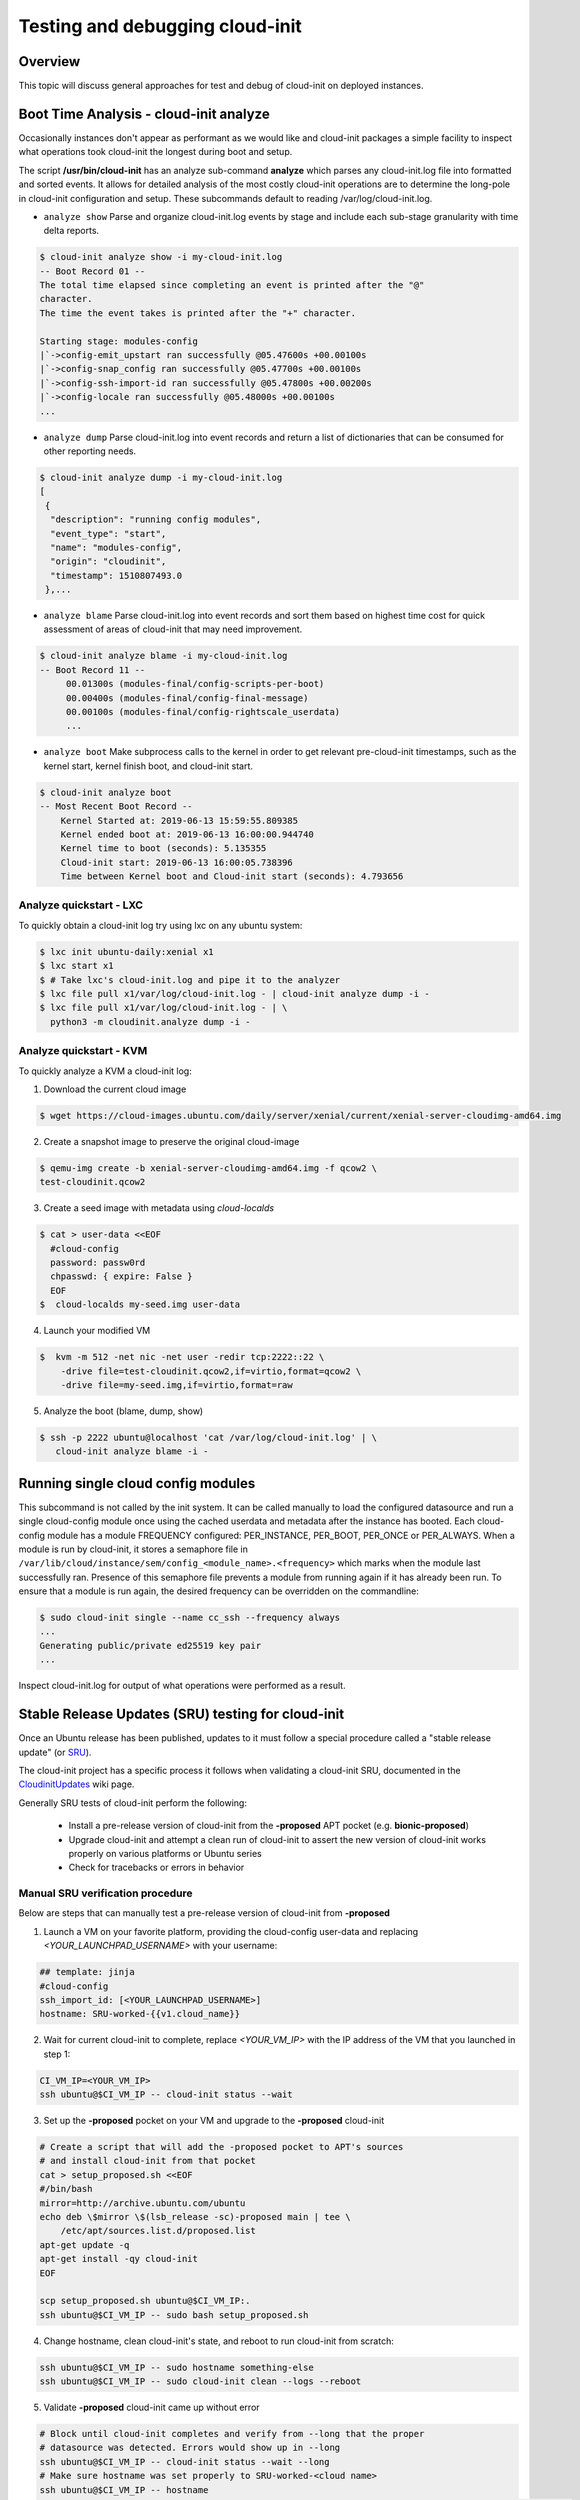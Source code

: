 ********************************
Testing and debugging cloud-init
********************************

Overview
========
This topic will discuss general approaches for test and debug of cloud-init on
deployed instances.

.. _boot_time_analysis:

Boot Time Analysis - cloud-init analyze
=======================================
Occasionally instances don't appear as performant as we would like and
cloud-init packages a simple facility to inspect what operations took
cloud-init the longest during boot and setup.

The script **/usr/bin/cloud-init** has an analyze sub-command **analyze**
which parses any cloud-init.log file into formatted and sorted events. It
allows for detailed analysis of the most costly cloud-init operations are to
determine the long-pole in cloud-init configuration and setup. These
subcommands default to reading /var/log/cloud-init.log.

* ``analyze show`` Parse and organize cloud-init.log events by stage and
  include each sub-stage granularity with time delta reports.

.. code-block:: shell-session

    $ cloud-init analyze show -i my-cloud-init.log
    -- Boot Record 01 --
    The total time elapsed since completing an event is printed after the "@"
    character.
    The time the event takes is printed after the "+" character.

    Starting stage: modules-config
    |`->config-emit_upstart ran successfully @05.47600s +00.00100s
    |`->config-snap_config ran successfully @05.47700s +00.00100s
    |`->config-ssh-import-id ran successfully @05.47800s +00.00200s
    |`->config-locale ran successfully @05.48000s +00.00100s
    ...


* ``analyze dump`` Parse cloud-init.log into event records and return a list of
  dictionaries that can be consumed for other reporting needs.

.. code-block:: shell-session

    $ cloud-init analyze dump -i my-cloud-init.log
    [
     {
      "description": "running config modules",
      "event_type": "start",
      "name": "modules-config",
      "origin": "cloudinit",
      "timestamp": 1510807493.0
     },...

* ``analyze blame`` Parse cloud-init.log into event records and sort them based
  on highest time cost for quick assessment of areas of cloud-init that may
  need improvement.

.. code-block:: shell-session

    $ cloud-init analyze blame -i my-cloud-init.log
    -- Boot Record 11 --
         00.01300s (modules-final/config-scripts-per-boot)
         00.00400s (modules-final/config-final-message)
         00.00100s (modules-final/config-rightscale_userdata)
         ...

* ``analyze boot`` Make subprocess calls to the kernel in order to get relevant
  pre-cloud-init timestamps, such as the kernel start, kernel finish boot, and cloud-init start.

.. code-block:: shell-session

    $ cloud-init analyze boot
    -- Most Recent Boot Record --
        Kernel Started at: 2019-06-13 15:59:55.809385
        Kernel ended boot at: 2019-06-13 16:00:00.944740
        Kernel time to boot (seconds): 5.135355
        Cloud-init start: 2019-06-13 16:00:05.738396
        Time between Kernel boot and Cloud-init start (seconds): 4.793656


Analyze quickstart - LXC
---------------------------
To quickly obtain a cloud-init log try using lxc on any ubuntu system:

.. code-block:: shell-session

    $ lxc init ubuntu-daily:xenial x1
    $ lxc start x1
    $ # Take lxc's cloud-init.log and pipe it to the analyzer
    $ lxc file pull x1/var/log/cloud-init.log - | cloud-init analyze dump -i -
    $ lxc file pull x1/var/log/cloud-init.log - | \
      python3 -m cloudinit.analyze dump -i -


Analyze quickstart - KVM
---------------------------
To quickly analyze a KVM a cloud-init log:

1. Download the current cloud image

.. code-block:: shell-session

    $ wget https://cloud-images.ubuntu.com/daily/server/xenial/current/xenial-server-cloudimg-amd64.img

2. Create a snapshot image to preserve the original cloud-image

.. code-block:: shell-session

    $ qemu-img create -b xenial-server-cloudimg-amd64.img -f qcow2 \
    test-cloudinit.qcow2

3. Create a seed image with metadata using `cloud-localds`

.. code-block:: shell-session

    $ cat > user-data <<EOF
      #cloud-config
      password: passw0rd
      chpasswd: { expire: False }
      EOF
    $  cloud-localds my-seed.img user-data

4. Launch your modified VM

.. code-block:: shell-session

    $  kvm -m 512 -net nic -net user -redir tcp:2222::22 \
        -drive file=test-cloudinit.qcow2,if=virtio,format=qcow2 \
        -drive file=my-seed.img,if=virtio,format=raw

5. Analyze the boot (blame, dump, show)

.. code-block:: shell-session

    $ ssh -p 2222 ubuntu@localhost 'cat /var/log/cloud-init.log' | \
       cloud-init analyze blame -i -


Running single cloud config modules
===================================
This subcommand is not called by the init system. It can be called manually to
load the configured datasource and run a single cloud-config module once using
the cached userdata and metadata after the instance has booted. Each
cloud-config module has a module FREQUENCY configured: PER_INSTANCE, PER_BOOT,
PER_ONCE or PER_ALWAYS. When a module is run by cloud-init, it stores a
semaphore file in
``/var/lib/cloud/instance/sem/config_<module_name>.<frequency>`` which marks
when the module last successfully ran. Presence of this semaphore file
prevents a module from running again if it has already been run. To ensure that
a module is run again, the desired frequency can be overridden on the
commandline:

.. code-block:: shell-session

  $ sudo cloud-init single --name cc_ssh --frequency always
  ...
  Generating public/private ed25519 key pair
  ...

Inspect cloud-init.log for output of what operations were performed as a
result.

.. _proposed_sru_testing:

Stable Release Updates (SRU) testing for cloud-init
===================================================
Once an Ubuntu release has been published, updates to it must follow a special
procedure called a "stable release update" (or `SRU`_).

The cloud-init project has a specific process it follows when validating
a cloud-init SRU, documented in the `CloudinitUpdates`_ wiki page.

Generally SRU tests of cloud-init perform the following:

 * Install a pre-release version of cloud-init from the
   **-proposed** APT pocket (e.g. **bionic-proposed**)
 * Upgrade cloud-init and attempt a clean run of cloud-init to assert the new
   version of cloud-init works properly on various platforms or Ubuntu series
 * Check for tracebacks or errors in behavior


Manual SRU verification procedure
---------------------------------
Below are steps that can manually test a pre-release version of cloud-init from **-proposed**

1. Launch a VM on your favorite platform, providing the cloud-config
   user-data and replacing `<YOUR_LAUNCHPAD_USERNAME>` with your username:

.. code-block:: yaml

    ## template: jinja
    #cloud-config
    ssh_import_id: [<YOUR_LAUNCHPAD_USERNAME>]
    hostname: SRU-worked-{{v1.cloud_name}}

2. Wait for current cloud-init to complete, replace `<YOUR_VM_IP>` with the IP
   address of the VM that you launched in step 1:

.. code:: bash

    CI_VM_IP=<YOUR_VM_IP>
    ssh ubuntu@$CI_VM_IP -- cloud-init status --wait

3. Set up the **-proposed** pocket on your VM and upgrade to the **-proposed** cloud-init

.. code:: bash

    # Create a script that will add the -proposed pocket to APT's sources
    # and install cloud-init from that pocket
    cat > setup_proposed.sh <<EOF
    #/bin/bash
    mirror=http://archive.ubuntu.com/ubuntu
    echo deb \$mirror \$(lsb_release -sc)-proposed main | tee \
        /etc/apt/sources.list.d/proposed.list
    apt-get update -q
    apt-get install -qy cloud-init
    EOF

    scp setup_proposed.sh ubuntu@$CI_VM_IP:.
    ssh ubuntu@$CI_VM_IP -- sudo bash setup_proposed.sh

4. Change hostname, clean cloud-init's state, and reboot to run cloud-init
   from scratch:

.. code:: bash

    ssh ubuntu@$CI_VM_IP -- sudo hostname something-else
    ssh ubuntu@$CI_VM_IP -- sudo cloud-init clean --logs --reboot

5. Validate **-proposed** cloud-init came up without error

.. code:: bash

    # Block until cloud-init completes and verify from --long that the proper
    # datasource was detected. Errors would show up in --long
    ssh ubuntu@$CI_VM_IP -- cloud-init status --wait --long
    # Make sure hostname was set properly to SRU-worked-<cloud name>
    ssh ubuntu@$CI_VM_IP -- hostname
    # Check for any errors or warnings in cloud-init logs. (This should produce no output if successful.)
    ssh ubuntu@$CI_VM_IP -- grep Trace "/var/log/cloud-init*"

6. If you encounter an error during SRU testing:

   * Create a `new cloud-init bug`_ reporting the version of cloud-init affected
   * ping upstream cloud-init on Freenode's `#cloud-init IRC channel`_

.. _SRU: https://wiki.ubuntu.com/StableReleaseUpdates
.. _CloudinitUpdates: https://wiki.ubuntu.com/CloudinitUpdates
.. _new cloud-init bug: https://bugs.launchpad.net/cloud-init/+filebug
.. _#cloud-init IRC channel: https://webchat.freenode.net/?channel=#cloud-init
